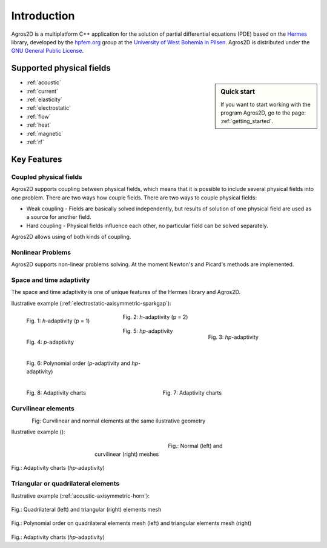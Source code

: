 Introduction
============

Agros2D is a multiplatform C++ application for the solution of partial differential equations (PDE) based on the
`Hermes <http://hpfem.org/hermes>`_ library, developed by the `hpfem.org <http://hpfem.org>`_ group at the
`University of West Bohemia in Pilsen <http://www.zcu.cz>`_. Agros2D is distributed under the
`GNU General Public License <http://www.gnu.org/licenses/old-licenses/gpl-2.0.txt>`_.

Supported physical fields
-------------------------
.. sidebar:: Quick start

  If you want to start working with the program Agros2D, go to the page: :ref:`getting_started`.

* :ref:`acoustic` 
* :ref:`current`
* :ref:`elasticity`
* :ref:`electrostatic`
* :ref:`flow`
* :ref:`heat`
* :ref:`magnetic`
* :ref:`rf`

Key Features
------------

Coupled physical fields
^^^^^^^^^^^^^^^^^^^^^^^
Agros2D supports coupling between physical fields, which means that it is possible to include several physical fields into one problem. There are two ways how 
couple fields. There are two ways to couple physical fields: 

*  Weak coupling - Fields are basically solved independently, but results of solution of one physical field are used as a source for another field.   
*  Hard coupling - Physical fields influence each other, no particular field can be solved separately. 

Agros2D allows using of both kinds of coupling. 

Nonlinear Problems
^^^^^^^^^^^^^^^^^^
Agros2D supports non-linear problems solving. At the moment Newton's and Picard's methods are implemented.

Space and time adaptivity
^^^^^^^^^^^^^^^^^^^^^^^^^
The space and time adaptivity is one of unique features of the Hermes library and Agros2D.   

Ilustrative example (:ref:`electrostatic-axisymmetric-sparkgap`):


.. figure:: ./introduction/hp-fem/mesh-h(p=1).png 
    :align: left                                   
    :width: 150      
    :figwidth: 30%                                
    :figclass: three_pictures
    :alt: h-adaptivity (p=1)    
    
    
    Fig. 1: *h*-adaptivity (p = 1)                        


.. figure:: ./introduction/hp-fem/mesh-h(p=2).png
    :align: center
    :width: 150
    :figwidth: 30%
    :figclass: three_pictures
    :alt: h-adaptivity (p=2)
    
    Fig. 2: *h*-adaptivity (p = 2)


.. figure:: ./introduction/hp-fem/mesh-hp.png
    :align: right    
    :width: 150
    :figwidth: 30%
    :figclass: three_pictures
    :alt: hp-adaptivity
   
    Fig. 3: *hp*-adaptivity

 
.. figure:: ./introduction/hp-fem/polynomial_order-p.png
   :align: left
   :width: 150
   :figwidth: 30%   
   :figclass: three_pictures
   :alt: p-adaptivity

   Fig. 4: *p*-adaptivity   
   

.. figure:: ./introduction/hp-fem/polynomial_order-hp.png
   :align: center
   :width: 150
   :figwidth: 30%   
   :figclass: three_pictures
   :alt: hp-adaptivity
   
   Fig. 5: *hp*-adaptivity 


.. figure:: ./introduction/hp-fem/convergence.png
   :align: left
   :width: 400
   :figwidth: 45%   
   :figclass: two-pictures
   :alt: Convergence

   Fig. 6: Polynomial order (*p*-adaptivity and *hp*-adaptivity)


.. figure:: ./introduction/hp-fem/error.png
   :align: right
   :width: 400
   :figwidth: 45%   
   :figclass: two-pictures
   :alt: Error
   
   Fig. 7: Adaptivity charts

.. figure:: ./introduction/hp-fem/dofs.png
   :align: left
   :width: 400
   :alt: DOFs

   Fig. 8: Adaptivity charts

Curvilinear elements
^^^^^^^^^^^^^^^^^^^^

.. figure:: ./introduction/curvilinear_elements/elements.png
   :align: left
   :scale: 30%
   :alt: Curvilinear and normal elements at the same geometry

Fig: Curvilinear and normal elements at the same ilustrative geometry

Ilustrative example ():

.. figure:: ./introduction/curvilinear_elements/mesh-normal_elements.png
   :align: left
   :width: 400
   :figwidth: 45%   
   :figclass: two-pictures
   :alt: Normal elements mesh
   

.. figure:: ./introduction/curvilinear_elements/mesh-curvilinear_elements.png
   :align: center
   :width: 400
   :figwidth: 45%   
   :figclass: two-pictures
   :alt: Curvilinear elements mesh

   Fig.: Normal (left) and curvilinear (right) meshes


.. figure:: ./introduction/curvilinear_elements/convergence.png
   :align: center
   :figwidth: 45%   
   :figclass: two-pictures
   :alt: Convergence

.. figure:: ./introduction/curvilinear_elements/error.png
   :align: center
   :scale: 50%
   :alt: Error

.. figure:: ./introduction/curvilinear_elements/dofs.png
   :align: center
   :scale: 50%
   :alt: DOFs

Fig.: Adaptivity charts (*hp*-adaptivity)

Triangular or quadrilateral elements
^^^^^^^^^^^^^^^^^^^^^^^^^^^^^^^^^^^^

Ilustrative example (:ref:`acoustic-axisymmetric-horn`):

.. figure:: ./introduction/triangular_or_quadrilateral_elements/mesh-quads.png
   :align: center
   :scale: 50%
   :alt: Normal elements mesh

.. figure:: ./introductio/triangular_or_quadrilateral_elements/mesh-triangles.png
   :align: center
   :scale: 50%
   :alt: Curvilinear elements mesh

Fig.: Quadrilateral (left) and triangular (right) elements mesh

.. figure:: ./introduction/triangular_or_quadrilateral_elements/polynomial_order-quads.png
   :align: center
   :scale: 50%
   :alt: Quadrilateral elements

.. figure:: ./introduction/triangular_or_quadrilateral_elements/polynomial_order-triangles.png
   :align: center
   :scale: 50%
   :alt: Triangular elements

Fig.: Polynomial order on quadrilateral elements mesh (left) and triangular elements mesh (right)

.. figure:: ./introduction/triangular_or_quadrilateral_elements/convergence.png
   :align: center
   :scale: 50%
   :alt: Convergence

.. figure:: ./introduction/triangular_or_quadrilateral_elements/error.png
   :align: center
   :scale: 50%
   :alt: Error

.. figure:: ./introduction/triangular_or_quadrilateral_elements/dofs.png
   :align: center
   :scale: 50%
   :alt: DOFs

Fig.: Adaptivity charts (*hp*-adaptivity)

